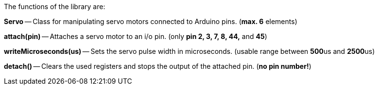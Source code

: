 The functions of the library are:

**Servo** -- Class for manipulating servo motors connected to Arduino pins. (**max. 6** elements)

**attach(pin)** -- Attaches a servo motor to an i/o pin. (only **pin 2, 3, 7, 8, 44,** and **45**)

**writeMicroseconds(us)** -- Sets the servo pulse width in microseconds. (usable range between **500**us and **2500**us)

**detach()** -- Clears the used registers and stops the output of the attached pin. (**no pin number!**)
